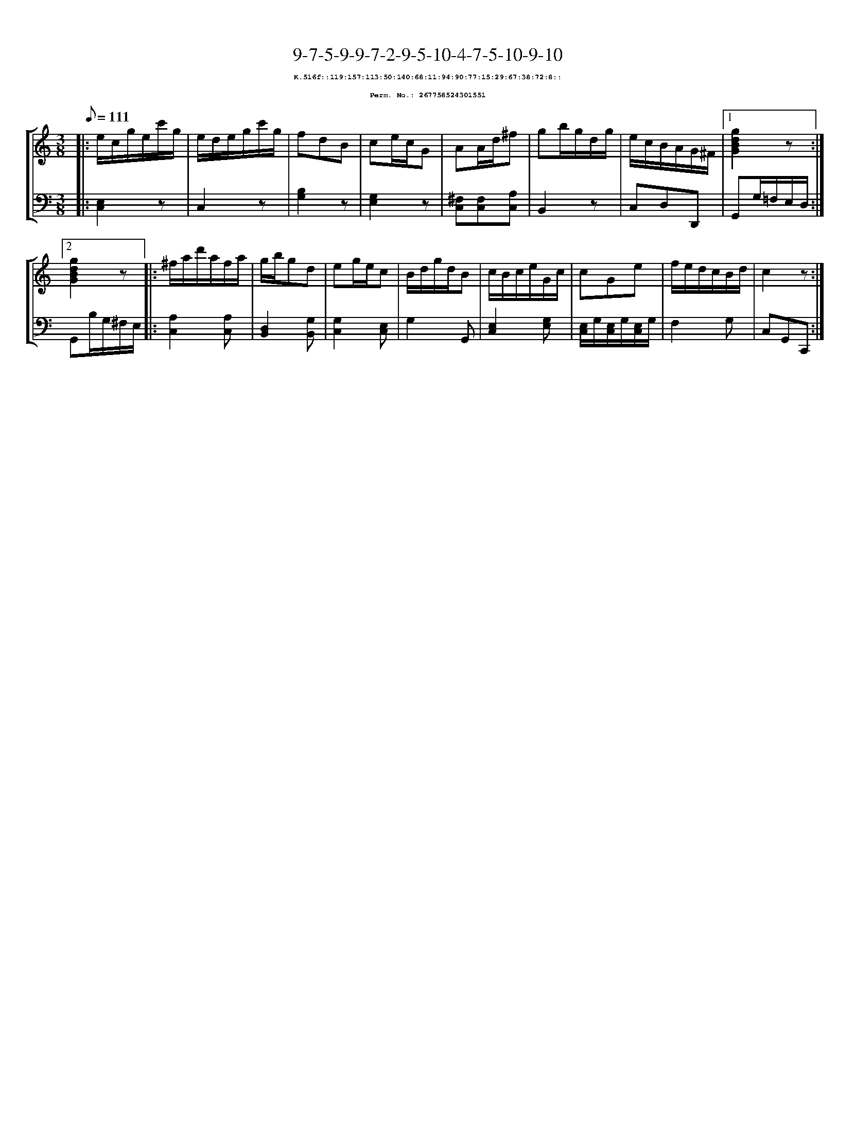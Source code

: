 %%scale 0.65
%%pagewidth 21.10cm
%%bgcolor white
%%topspace 0
%%composerspace 0
%%leftmargin 0.80cm
%%rightmargin 0.80cm
X:267758524301551
T:9-7-5-9-9-7-2-9-5-10-4-7-5-10-9-10
%%setfont-1 Courier-Bold 8
T:$1K.516f::119:157:113:50:140:68:11:94:90:77:15:29:67:38:72:8::$0
T:$1Perm. No.: 267758524301551$0
M:3/8
L:1/8
Q:1/8=111
%%staves [1 2]
V:1 clef=treble
V:2 clef=bass
K:C
%1
[V:1]|: e/c/g/e/c'/g/ |\
[V:2]|: [E,2C,2]z |\
%2
[V:1] e/d/e/g/c'/g/ |\
[V:2] C,2z |\
%3
[V:1] fdB |\
[V:2] [B,2G,2]z |\
%4
[V:1] ce/c/G |\
[V:2] [G,2E,2]z |\
%5
[V:1] AA/d/^f |\
[V:2] [^F,C,][F,C,][A,C,] |\
%6
[V:1] gb/g/d/g/ |\
[V:2] B,,2z |\
%7
[V:1] e/c/B/A/G/^F/ \
[V:2] C,D,D,, \
%8a
[V:1]|1 [g2d2B2G2]z :|2
[V:2]|1 G,,G,/=F,/E,/D,/ :|2
%8b
[V:1] [g2d2B2G2]z |:\
[V:2] G,,B,/G,/^F,/E,/ |:\
%9
[V:1] ^f/a/d'/a/f/a/ |\
[V:2] [A,2C,2][A,C,] |\
%10
[V:1] g/b/gd |\
[V:2] [D,2B,,2][G,B,,] |\
%11
[V:1] eg/e/c |\
[V:2] [G,2C,2][E,C,] |\
%12
[V:1] B/d/g/d/B |\
[V:2] G,2G,, |\
%13
[V:1] c/B/c/e/G/c/ |\
[V:2] [E,2C,2][G,E,] |\
%14
[V:1] cGe |\
[V:2] [E,/C,/]G,/[E,/C,/]G,/[E,/C,/]G,/ |\
%15
[V:1] f/e/d/c/B/d/ |\
[V:2] F,2G, |\
%16
[V:1] c2z :|]
[V:2] C,G,,C,, :|]
